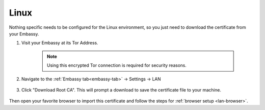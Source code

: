 .. _lan-linux:

=====
Linux
=====

Nothing specific needs to be configured for the Linux environment, so you just need to download the certificate from your Embassy.

#. Visit your Embassy at its Tor Address.

    .. note:: Using this encrypted Tor connection is required for security reasons.

#. Navigate to the :ref:`Embassy tab<embassy-tab>` -> Settings -> LAN

   .. figure:: /_static/images/embassy_lan_setup.svg
    :width: 60%
    :alt: LAN setup menu item

#. Click "Download Root CA". This will prompt a download to save the certificate file to your machine.

   .. figure:: /_static/images/embassy_lan_setup0.svg
    :width: 60%
    :alt: LAN setup page

Then open your favorite browser to import this certificate and follow the steps for :ref:`browser setup <lan-browser>`.
